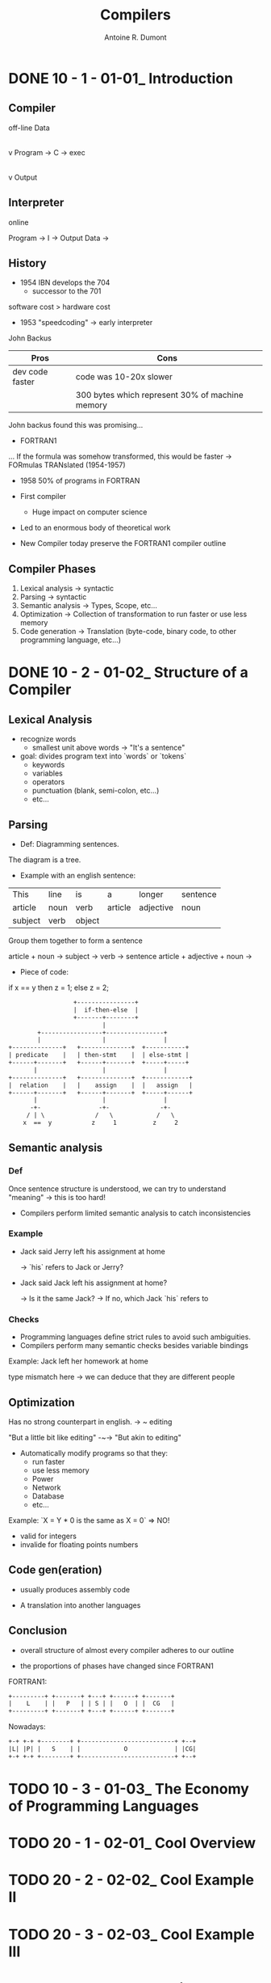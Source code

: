 #+title: Compilers
#+author: Antoine R. Dumont

* DONE 10 - 1 - 01-01_ Introduction
CLOSED: [2013-12-07 sam. 13:55]
** Compiler
off-line
                Data
                 |
                 v
Program -> C -> exec
                 |
                 v
               Output
** Interpreter
online

Program -> I -> Output
Data    ->

** History

- 1954 IBN develops the 704
  - successor to the 701

software cost > hardware cost

- 1953 "speedcoding" -> early interpreter
John Backus

|-----------------+-------------------------------------------------|
| Pros            | Cons                                            |
|-----------------+-------------------------------------------------|
| dev code faster | code was 10-20x slower                          |
|                 | 300 bytes which represent 30% of machine memory |
|-----------------+-------------------------------------------------|

John backus found this was promising...

- FORTRAN1
... If the formula was somehow transformed, this would be faster
-> FORmulas TRANslated (1954-1957)

- 1958 50% of programs in FORTRAN

- First compiler
  - Huge impact on computer science

- Led to an enormous body of theoretical work
- New Compiler today preserve the FORTRAN1 compiler outline

** Compiler Phases

1. Lexical analysis    -> syntactic
2. Parsing             -> syntactic
3. Semantic analysis   -> Types, Scope, etc...
4. Optimization        -> Collection of transformation to run faster or use less memory
5. Code generation     -> Translation (byte-code, binary code, to other programming language, etc...)

* DONE 10 - 2 - 01-02_ Structure of a Compiler
CLOSED: [2013-12-07 sam. 15:45]
** Lexical Analysis
- recognize words
  - smallest unit above words -> "It's a sentence"

- goal: divides program text into `words` or `tokens`
  - keywords
  - variables
  - operators
  - punctuation (blank, semi-colon, etc...)
  - etc...

** Parsing
- Def: Diagramming sentences.

The diagram is a tree.

- Example with an english sentence:

| This    | line | is   | a       | longer    | sentence |
| article | noun | verb | article | adjective | noun     |
|      subject   | verb |             object             |

Group them together to form a sentence

article + noun -> subject  ->
                      verb -> sentence
article + adjective + noun ->

- Piece of code:

if x == y then z = 1; else z = 2;

#+begin_src txt
                                  +----------------+
                                  |  if-then-else  |
                                  +-------+--------+
                                          |
                        +-----------------+----------------+
                        |                 |                |
                +--------------+   +--------------+  +-----------+
                | predicate    |   | then-stmt    |  | else-stmt |
                +------+-------+   +------+-------+  +-----+-----+
                       |                  |                |
                +--------------+   +--------------+  +------------+
                |  relation    |   |    assign    |  |   assign   |
                +------+-------+   +------+-------+  +-----+------+
                       |                  |                |
                      -+-                -+-              -+-
                     / | \              /   \            /   \
                    x  ==  y           z     1          z     2
#+end_src

** Semantic analysis
*** Def
Once sentence structure is understood, we can try to understand "meaning"
  -> this is too hard!

- Compilers perform limited semantic analysis to catch inconsistencies

*** Example

- Jack said Jerry left his assignment at home

  -> `his` refers to Jack or Jerry?

- Jack said Jack left his assignment at home?

  -> Is it the same Jack?
  -> If no, which Jack `his` refers to

*** Checks
- Programming languages define strict rules to avoid such ambiguities.
- Compilers perform many semantic checks besides variable bindings

Example:
Jack left her homework at home

type mismatch here -> we can deduce that they are different people

** Optimization
Has no strong counterpart in english.
-> ~ editing

"But a little bit like editing"  -~-> "But akin to editing"

- Automatically modify programs so that they:
  - run faster
  - use less memory
  - Power
  - Network
  - Database
  - etc...

Example:
`X = Y * 0 is the same as X = 0`  => NO!
  - valid for integers
  - invalide for floating points numbers

** Code gen(eration)

- usually produces assembly code

- A translation into another languages

** Conclusion

- overall structure of almost every compiler adheres to our outline

- the proportions of phases have changed since FORTRAN1

FORTRAN1:

#+begin_src txt
  +---------+ +-------+ +---+ +------+ +-------+
  |    L    | |   P   | | S | |   O  | |  CG   |
  +---------+ +-------+ +---+ +------+ +-------+
#+end_src

Nowadays:

#+begin_src txt
  +-+ +-+ +--------+ +--------------------------+ +--+
  |L| |P| |   S    | |            O             | |CG|
  +-+ +-+ +--------+ +--------------------------+ +--+
#+end_src



* TODO 10 - 3 - 01-03_ The Economy of Programming Languages
* TODO 20 - 1 - 02-01_ Cool Overview
* TODO 20 - 2 - 02-02_ Cool Example II
* TODO 20 - 3 - 02-03_ Cool Example III
* TODO 30 - 1 - 03-01_ Lexical Analysis
* TODO 30 - 2 - 03-02_ Lexical Analysis Examples
* TODO 30 - 3 - 03-03_ Regular Languages
* TODO 30 - 4 - 03-04_ Formal Languages
* TODO 30 - 5 - 03-05_ Lexical Specifications
* TODO 30 - 6 - DeduceIt Demo
* TODO 40 - 1 - 04-01_ Lexical Specification
* TODO 40 - 2 - 04-02_ Finite Automata
* TODO 40 - 3 - 04-03_ Regular Expressions into NFAs
* TODO 40 - 4 - 04-04_ NFA to DFA
* TODO 40 - 5 - 04-05_ Implementing Finite Automata
* TODO 50 - 1 - 05-01_ Introduction to Parsing
* TODO 50 - 2 - 05-02_ Context Free Grammars
* TODO 50 - 3 - 05-03_ Derivations
* TODO 50 - 4 - 05-04_ Ambiguity
* TODO 60 - 1 - 06-01_ Error Handling
* TODO 60 - 2 - 06-02_ Abstract Syntax Trees
* TODO 60 - 3 - 06-03_ Recursive Descent Parsing
* TODO 60 - 4 - 06-04_ Recursive Descent Algorithm
* TODO 60 - 5 - 06-04-1_ Recursive Descent Limitations
* TODO 60 - 6 - 06-05_ Left Recursion
* TODO 70 - 1 - 07-01_ Predictive Parsing
* TODO 70 - 2 - 07-02_ First Sets
* TODO 70 - 3 - 07-03_ Follow Sets
* TODO 70 - 4 - 07-04_ LL1 Parsing Tables
* TODO 70 - 5 - 07-05_ Bottom-Up Parsing
* TODO 70 - 6 - 07-06_ Shift-Reduce Parsing
* TODO 80 - 1 - 08-01_ Handles
* TODO 80 - 2 - 08-02_ Recognizing Handles
* TODO 80 - 3 - 08-03_ Recognizing Viable Prefixes
* TODO 80 - 4 - 08-04_ Valid Items
* TODO 80 - 5 - 08-05_ SLR Parsing
* TODO 80 - 6 - 08-06_ SLR Parsing Example
* TODO 80 - 7 - 08-07_ SLR Improvements
* TODO 80 - 8 - 08-08_ SLR Examples
* TODO 90 - 1 - 09-01_ Introduction to Semantic Analysis
* TODO 90 - 2 - 09-02_ Scope
* TODO 90 - 3 - 09-03_ Symbol Tables
* TODO 90 - 4 - 09-04_ Types
* TODO 90 - 5 - 09-05_ Type Checking
* TODO 90 - 6 - 09-06_ Type Environments
* TODO 90 - 7 - 09-07_ Subtyping
* TODO 90 - 8 - 09-08_ Typing Methods
* TODO 90 - 9 - 09-09_ Implementing Type Checking
* TODO 100 - 1 - 10-01_ Static vs. Dynamic Typing
* TODO 100 - 2 - 10-02_ Self Type
* TODO 100 - 3 - 10-03_ Self Type Operations
* TODO 100 - 4 - 10-04_ Self Type Usage
* TODO 100 - 5 - 10-05_ Self Type Checking
* TODO 100 - 6 - 10-06_ Error Recovery
* TODO 110 - 1 - 11-01_ Runtime Organization
* TODO 110 - 2 - 11-02_ Activations
* TODO 110 - 3 - 11-03_ Activation Records
* TODO 110 - 4 - 11-04_ Globals and Heap
* TODO 110 - 5 - 11-05_ Alignment
* TODO 110 - 6 - 11-06_ Stack Machines
* TODO 120 - 1 - 12-01_ Introduction to Code Generation
* TODO 120 - 2 - 12-02_ Code Generation I
* TODO 120 - 3 - 12-03_ Code Generation II
* TODO 120 - 4 - 12-04_ Code Generation Example
* TODO 120 - 5 - 12-05_ Temporaries
* TODO 120 - 6 - 12-06_ Object Layout
* TODO 130 - 1 - 13-01_ Semantics Overview
* TODO 130 - 2 - 13-02_ Operational Semantics
* TODO 130 - 3 - 13-03_ Cool Semantics I
* TODO 130 - 4 - 13-04_ Cool Semantics II
* TODO 140 - 1 - 14-01_ Intermediate Code
* TODO 140 - 2 - 14-02_ Optimization Overview
* TODO 140 - 3 - 14-03_ Local Optimization
* TODO 140 - 4 - 14-04_ Peephole Optimization
* TODO 150 - 1 - 15-01_ Dataflow Analysis
* TODO 150 - 2 - 15-02_ Constant Propagation
* TODO 150 - 3 - 15-03_ Analysis of Loops
* TODO 150 - 4 - 15-04_ Orderings
* TODO 150 - 5 - 15-05_ Liveness Analysis
* TODO 160 - 1 - 16-01_ Register Allocation
* TODO 160 - 2 - 16-02_ Graph Coloring
* TODO 160 - 3 - 16-03_ Spilling
* TODO 160 - 4 - 16-04_ Managing Caches
* TODO 170 - 1 - 17-01_ Automatic Memory Management
* TODO 170 - 2 - 17-02_ Mark and Sweep
* TODO 170 - 3 - 17-03_ Stop and Copy
* TODO 170 - 4 - 17-04_ Conservative Collection
* TODO 170 - 5 - 17-05_ Reference Counting
* TODO 180 - 1 - 18-01_ Java
* TODO 180 - 2 - 18-02_ Java Arrays
* TODO 180 - 3 - 18-03_ Java Exceptions
* TODO 180 - 4 - 18-04_ Java Interfaces
* TODO 180 - 5 - 18-05_ Java Coercions
* TODO 180 - 6 - 18-06_ Java Threads
* TODO 180 - 7 - 18-07_ Other Topics
